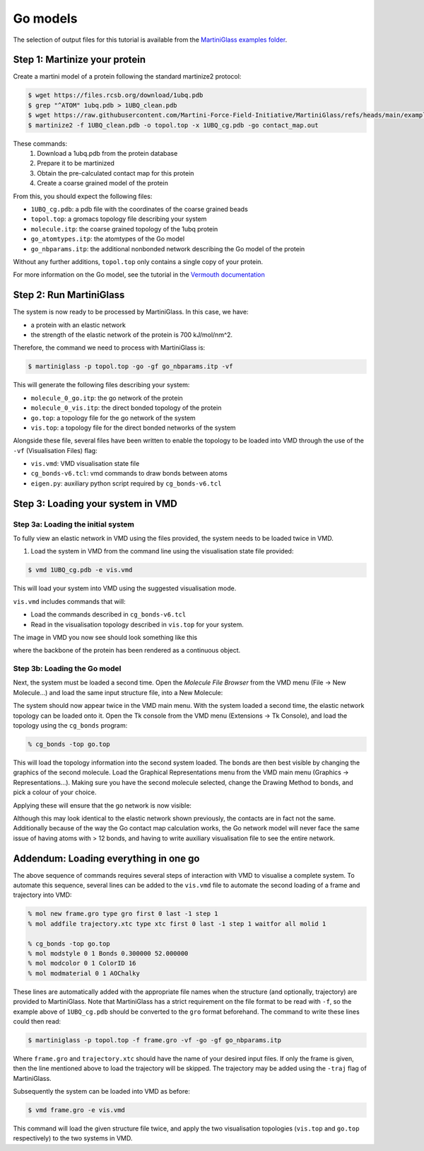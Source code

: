 Go models
=========


The selection of output files for this tutorial is available from the
`MartiniGlass examples folder <https://github.com/Martini-Force-Field-Initiative/MartiniGlass/tree/main/examples/protein_go_model>`_.

Step 1: Martinize your protein
------------------------------

Create a martini model of a protein following the standard martinize2 protocol:

.. code-block::

    $ wget https://files.rcsb.org/download/1ubq.pdb
    $ grep "^ATOM" 1ubq.pdb > 1UBQ_clean.pdb
    $ wget https://raw.githubusercontent.com/Martini-Force-Field-Initiative/MartiniGlass/refs/heads/main/examples/protein_go_model/expected_output/contact_map.out
    $ martinize2 -f 1UBQ_clean.pdb -o topol.top -x 1UBQ_cg.pdb -go contact_map.out

These commands:
 1. Download a 1ubq.pdb from the protein database

 2. Prepare it to be martinized

 3. Obtain the pre-calculated contact map for this protein

 4. Create a coarse grained model of the protein

From this, you should expect the following files:

* ``1UBQ_cg.pdb``: a pdb file with the coordinates of the coarse grained beads
* ``topol.top``: a gromacs topology file describing your system
* ``molecule.itp``: the coarse grained topology of the 1ubq protein
* ``go_atomtypes.itp``: the atomtypes of the Go model
* ``go_nbparams.itp``: the additional nonbonded network describing the Go model of the protein

Without any further additions, ``topol.top`` only contains a single copy of your protein.

For more information on the Go model, see the tutorial in the `Vermouth documentation <https://vermouth-martinize.readthedocs.io/en/latest/tutorials/go_models.html>`_


Step 2: Run MartiniGlass
------------------------

The system is now ready to be processed by MartiniGlass. In this case, we have:

* a protein with an elastic network
* the strength of the elastic network of the protein is 700 kJ/mol/nm^2.

Therefore, the command we need to process with MartiniGlass is:

.. code-block::

    $ martiniglass -p topol.top -go -gf go_nbparams.itp -vf

This will generate the following files describing your system:

* ``molecule_0_go.itp``: the go network of the protein
* ``molecule_0_vis.itp``: the direct bonded topology of the protein
* ``go.top``: a topology file for the go network of the system
* ``vis.top``: a topology file for the direct bonded networks of the system

Alongside these file, several files have been written to enable the topology to be loaded into VMD through
the use of the ``-vf`` (Visualisation Files) flag:

* ``vis.vmd``: VMD visualisation state file
* ``cg_bonds-v6.tcl``: vmd commands to draw bonds between atoms
* ``eigen.py``: auxiliary python script required by ``cg_bonds-v6.tcl``

Step 3: Loading your system in VMD
----------------------------------

Step 3a: Loading the initial system
^^^^^^^^^^^^^^^^^^^^^^^^^^^^^^^^^^^

To fully view an elastic network in VMD using the files provided, the system needs to be loaded twice in VMD.

1. Load the system in VMD from the command line using the visualisation state file provided:

.. code-block::

    $ vmd 1UBQ_cg.pdb -e vis.vmd

This will load your system into VMD using the suggested visualisation mode.

``vis.vmd`` includes commands that will:

* Load the commands described in ``cg_bonds-v6.tcl``
* Read in the visualisation topology described in ``vis.top`` for your system.

The image in VMD you now see should look something like this

.. image::
    https://github.com/user-attachments/assets/90541ec1-1f90-4844-994e-6f7aad03519e

where the backbone of the protein has been rendered as a continuous object.


Step 3b: Loading the Go model
^^^^^^^^^^^^^^^^^^^^^^^^^^^^^

Next, the system must be loaded a second time. Open the *Molecule File Browser* from the VMD menu
(File -> New Molecule...) and load the same input structure file, into a New Molecule:

.. image::
    https://github.com/user-attachments/assets/7d27ba23-3c5d-4512-bd36-13f945efb320

The system should now appear twice in the VMD main menu. With the system loaded a second time, the
elastic network topology can be loaded onto it. Open the Tk console from the VMD menu
(Extensions -> Tk Console), and load the topology using the ``cg_bonds`` program:

.. code-block::

    % cg_bonds -top go.top

This will load the topology information into the second system loaded. The bonds are then best visible
by changing the graphics of the second molecule. Load the Graphical Representations menu from the VMD
main menu (Graphics -> Representations...). Making sure you have the second molecule selected, change
the Drawing Method to bonds, and pick a colour of your choice.

Applying these will ensure that the go network is now visible:

.. image::
    https://github.com/user-attachments/assets/e9af0c57-06a3-485b-b505-dd55b79d8606

Although this may look identical to the elastic network shown previously, the contacts are in fact
not the same. Additionally because of the way the Go contact map calculation works, the Go network
model will never face the same issue of having atoms with > 12 bonds, and having to write
auxiliary visualisation file to see the entire network.



Addendum: Loading everything in one go
--------------------------------------

The above sequence of commands requires several steps of interaction with VMD to visualise a complete
system. To automate this sequence, several lines can be added to the ``vis.vmd`` file to automate
the second loading of a frame and trajectory into VMD:

.. code-block::

    % mol new frame.gro type gro first 0 last -1 step 1
    % mol addfile trajectory.xtc type xtc first 0 last -1 step 1 waitfor all molid 1

    % cg_bonds -top go.top
    % mol modstyle 0 1 Bonds 0.300000 52.000000
    % mol modcolor 0 1 ColorID 16
    % mol modmaterial 0 1 AOChalky


These lines are automatically added with the appropriate file names when the structure (and optionally,
trajectory) are provided to MartiniGlass. Note that MartiniGlass has a strict requirement on the file
format to be read with ``-f``, so the example above of ``1UBQ_cg.pdb`` should be converted to the ``gro``
format beforehand. The command to write these lines could then read:

.. code-block::

    $ martiniglass -p topol.top -f frame.gro -vf -go -gf go_nbparams.itp

Where ``frame.gro`` and ``trajectory.xtc`` should have the name of your desired input files.
If only the frame is given, then the line mentioned above to load the trajectory will be skipped. The
trajectory may be added using the ``-traj`` flag of MartiniGlass.

Subsequently the system can be loaded into VMD as before:

.. code-block::

    $ vmd frame.gro -e vis.vmd

This command will load the given structure file twice, and apply the two visualisation topologies
(``vis.top`` and ``go.top`` respectively) to the two systems in VMD.




